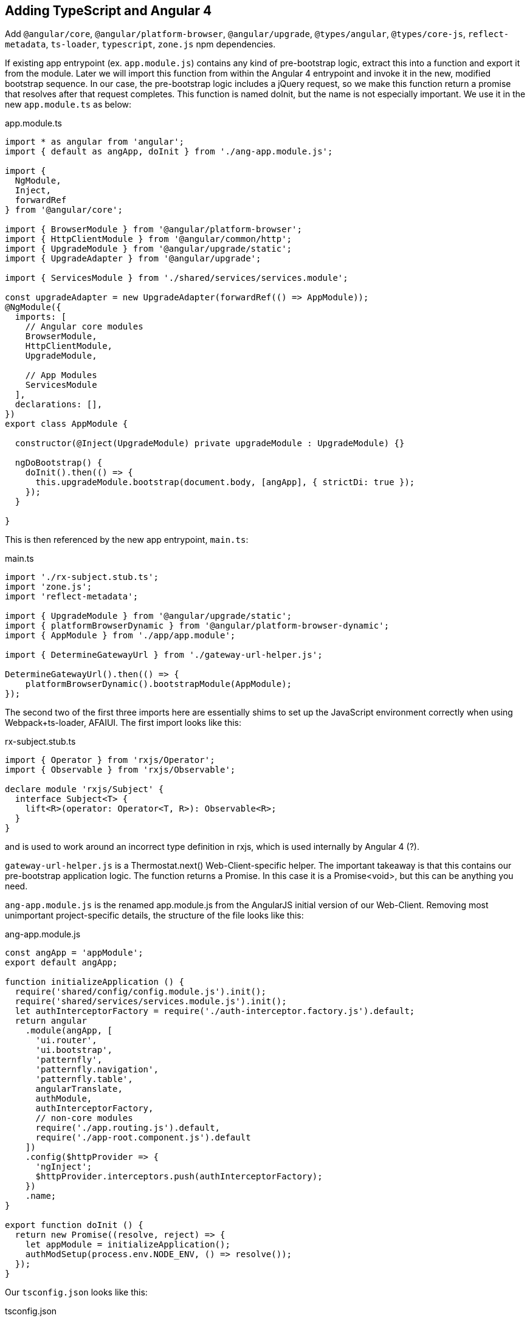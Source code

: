 == Adding TypeScript and Angular 4

Add `@angular/core`, `@angular/platform-browser`, `@angular/upgrade`,
`@types/angular`, `@types/core-js`, `reflect-metadata`, `ts-loader`,
`typescript`, `zone.js` npm dependencies.

If existing app entrypoint (ex. `app.module.js`) contains any kind of
pre-bootstrap logic, extract this into a function and export it from the
module. Later we will import this function from within the Angular 4 entrypoint
and invoke it in the new, modified bootstrap sequence. In our case, the
pre-bootstrap logic includes a jQuery request, so we make this function return
a promise that resolves after that request completes. This function is named
doInit, but the name is not especially important. We use it in the new
`app.module.ts` as below:

.app.module.ts
[source,typescript]
----
import * as angular from 'angular';
import { default as angApp, doInit } from './ang-app.module.js';

import {
  NgModule,
  Inject,
  forwardRef
} from '@angular/core';

import { BrowserModule } from '@angular/platform-browser';
import { HttpClientModule } from '@angular/common/http';
import { UpgradeModule } from '@angular/upgrade/static';
import { UpgradeAdapter } from '@angular/upgrade';

import { ServicesModule } from './shared/services/services.module';

const upgradeAdapter = new UpgradeAdapter(forwardRef(() => AppModule));
@NgModule({
  imports: [
    // Angular core modules
    BrowserModule,
    HttpClientModule,
    UpgradeModule,

    // App Modules
    ServicesModule
  ],
  declarations: [],
})
export class AppModule {

  constructor(@Inject(UpgradeModule) private upgradeModule : UpgradeModule) {}

  ngDoBootstrap() {
    doInit().then(() => {
      this.upgradeModule.bootstrap(document.body, [angApp], { strictDi: true });
    });
  }

}
----

This is then referenced by the new app entrypoint, `main.ts`:

.main.ts
[source,typescript]
----
import './rx-subject.stub.ts';
import 'zone.js';
import 'reflect-metadata';

import { UpgradeModule } from '@angular/upgrade/static';
import { platformBrowserDynamic } from '@angular/platform-browser-dynamic';
import { AppModule } from './app/app.module';

import { DetermineGatewayUrl } from './gateway-url-helper.js';

DetermineGatewayUrl().then(() => {
    platformBrowserDynamic().bootstrapModule(AppModule);
});
----

The second two of the first three imports here are essentially shims to set up
the JavaScript environment correctly when using Webpack+ts-loader, AFAIUI. The
first import looks like this:

.rx-subject.stub.ts
[source,typescript]
----
import { Operator } from 'rxjs/Operator';
import { Observable } from 'rxjs/Observable';

declare module 'rxjs/Subject' {
  interface Subject<T> {
    lift<R>(operator: Operator<T, R>): Observable<R>;
  }
}
----

and is used to work around an incorrect type definition in rxjs, which is used
internally by Angular 4 (?).

`gateway-url-helper.js` is a Thermostat.next() Web-Client-specific helper. The
important takeaway is that this contains our pre-bootstrap application logic.
The function returns a Promise. In this case it is a Promise<void>, but this
can be anything you need.

`ang-app.module.js` is the renamed app.module.js from the AngularJS initial
version of our Web-Client. Removing most unimportant project-specific details,
the structure of the file looks like this:

.ang-app.module.js
[source,javascript]
----
const angApp = 'appModule';
export default angApp;

function initializeApplication () {
  require('shared/config/config.module.js').init();
  require('shared/services/services.module.js').init();
  let authInterceptorFactory = require('./auth-interceptor.factory.js').default;
  return angular
    .module(angApp, [
      'ui.router',
      'ui.bootstrap',
      'patternfly',
      'patternfly.navigation',
      'patternfly.table',
      angularTranslate,
      authModule,
      authInterceptorFactory,
      // non-core modules
      require('./app.routing.js').default,
      require('./app-root.component.js').default
    ])
    .config($httpProvider => {
      'ngInject';
      $httpProvider.interceptors.push(authInterceptorFactory);
    })
    .name;
}

export function doInit () {
  return new Promise((resolve, reject) => {
    let appModule = initializeApplication();
    authModSetup(process.env.NODE_ENV, () => resolve());
  });
}
----

Our `tsconfig.json` looks like this:

.tsconfig.json
[source,json]
----
{
  "files": [
    "src/main.ts"
  ],
  "compilerOptions": {
    "outDir": "./dist",
    "noImplicitAny": true,
    "target": "es5",
    "experimentalDecorators": true,
    "allowJs": true,
    "allowSyntheticDefaultImports": true,
    "lib": [
      "es2015",
      "dom"
    ]
  },
  "exclude": [
    "node_modules"
  ]
}
----

Webpack configuration also needs to be modified to load TypeScript files. The
relevant snippets look like:

.webpack.config.js
[source,javascript]
----
config.entry = isTest ? void 0 : {
  app: './src/main.ts'
};

config.module.rules = [
    {
      test: /\.ts$/,
      use: 'ts-loader',
      exclude: /node_modules/
    }
]
----
